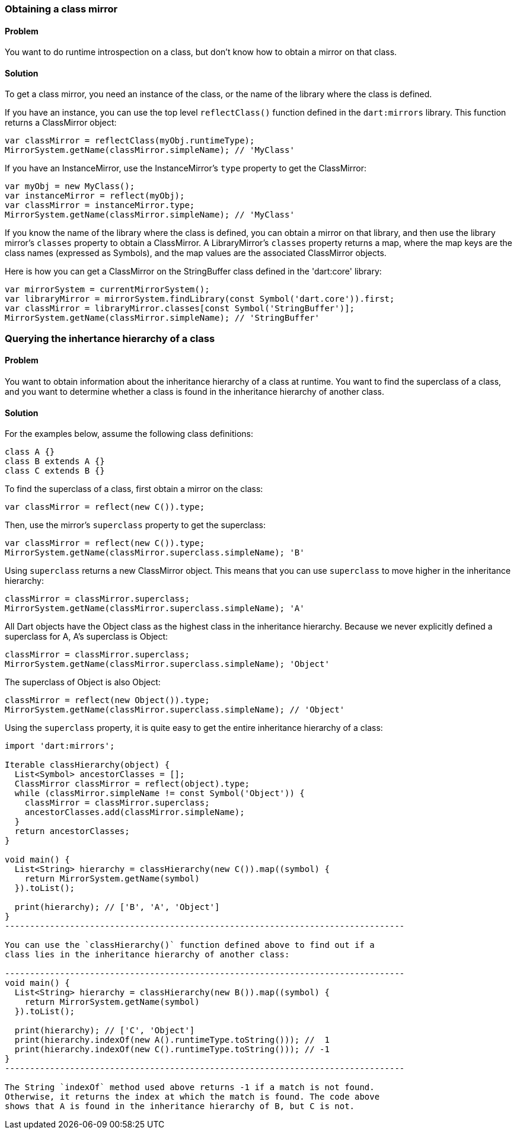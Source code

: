 === Obtaining a class mirror

==== Problem

You want to do runtime introspection on a class, but don't know how to obtain
a mirror on that class.

==== Solution

To get a class mirror, you need an instance of the class, or the name of the
library where the class is defined.

If you have an instance, you can use the top level `reflectClass()` function
defined in the `dart:mirrors` library. This function returns a ClassMirror
object:

--------------------------------------------------------------------------------
var classMirror = reflectClass(myObj.runtimeType);
MirrorSystem.getName(classMirror.simpleName); // 'MyClass'
--------------------------------------------------------------------------------

If you have an InstanceMirror, use the InstanceMirror's `type` property to get
the ClassMirror:

--------------------------------------------------------------------------------
var myObj = new MyClass();
var instanceMirror = reflect(myObj);
var classMirror = instanceMirror.type;
MirrorSystem.getName(classMirror.simpleName); // 'MyClass'
--------------------------------------------------------------------------------

If you know the name of the library where the class is defined, you can obtain
a mirror on that library, and then use the library mirror's `classes` property
to obtain a ClassMirror.  A LibraryMirror's `classes` property returns a map,
where the map keys are the class names (expressed as Symbols), and the map
values are the associated ClassMirror objects.

Here is how you can get a ClassMirror on the StringBuffer class defined in the
'dart:core' library:

--------------------------------------------------------------------------------
var mirrorSystem = currentMirrorSystem();
var libraryMirror = mirrorSystem.findLibrary(const Symbol('dart.core')).first;
var classMirror = libraryMirror.classes[const Symbol('StringBuffer')];
MirrorSystem.getName(classMirror.simpleName); // 'StringBuffer'
--------------------------------------------------------------------------------

=== Querying the inhertance hierarchy of a class

==== Problem

You want to obtain information about the inheritance hierarchy of a class at
runtime. You want to find the superclass of a class, and you want to determine
whether a class is found in the inheritance hierarchy of another class.

==== Solution

For the examples below, assume the following class definitions:

--------------------------------------------------------------------------------
class A {}
class B extends A {}
class C extends B {}
--------------------------------------------------------------------------------

To find the superclass of a class, first obtain a mirror on the class:

--------------------------------------------------------------------------------
var classMirror = reflect(new C()).type;
--------------------------------------------------------------------------------

Then, use the mirror's `superclass` property to get the superclass:

--------------------------------------------------------------------------------
var classMirror = reflect(new C()).type;
MirrorSystem.getName(classMirror.superclass.simpleName); 'B'
--------------------------------------------------------------------------------

Using `superclass` returns a new ClassMirror object. This means that you can
use `superclass` to move higher in the inheritance hierarchy:

--------------------------------------------------------------------------------
classMirror = classMirror.superclass;
MirrorSystem.getName(classMirror.superclass.simpleName); 'A'
--------------------------------------------------------------------------------

All Dart objects have the Object class as the highest class in the inheritance
hierarchy. Because we never explicitly defined a superclass for A, A's
superclass is Object:

--------------------------------------------------------------------------------
classMirror = classMirror.superclass;
MirrorSystem.getName(classMirror.superclass.simpleName); 'Object'
--------------------------------------------------------------------------------

The superclass of Object is also Object:

--------------------------------------------------------------------------------
classMirror = reflect(new Object()).type;
MirrorSystem.getName(classMirror.superclass.simpleName); // 'Object'
--------------------------------------------------------------------------------

Using the `superclass` property, it is quite easy to get the entire inheritance
hierarchy of a class:

-------------------------------------------------------------------------------
import 'dart:mirrors';

Iterable classHierarchy(object) {
  List<Symbol> ancestorClasses = [];
  ClassMirror classMirror = reflect(object).type;
  while (classMirror.simpleName != const Symbol('Object')) {
    classMirror = classMirror.superclass;
    ancestorClasses.add(classMirror.simpleName);
  }
  return ancestorClasses;
}

void main() {
  List<String> hierarchy = classHierarchy(new C()).map((symbol) {
    return MirrorSystem.getName(symbol)
  }).toList();

  print(hierarchy); // ['B', 'A', 'Object']
}
--------------------------------------------------------------------------------

You can use the `classHierarchy()` function defined above to find out if a
class lies in the inheritance hierarchy of another class:

--------------------------------------------------------------------------------
void main() {
  List<String> hierarchy = classHierarchy(new B()).map((symbol) {
    return MirrorSystem.getName(symbol)
  }).toList();

  print(hierarchy); // ['C', 'Object']
  print(hierarchy.indexOf(new A().runtimeType.toString())); //  1
  print(hierarchy.indexOf(new C().runtimeType.toString())); // -1
}
--------------------------------------------------------------------------------

The String `indexOf` method used above returns -1 if a match is not found.
Otherwise, it returns the index at which the match is found. The code above
shows that A is found in the inheritance hierarchy of B, but C is not.


